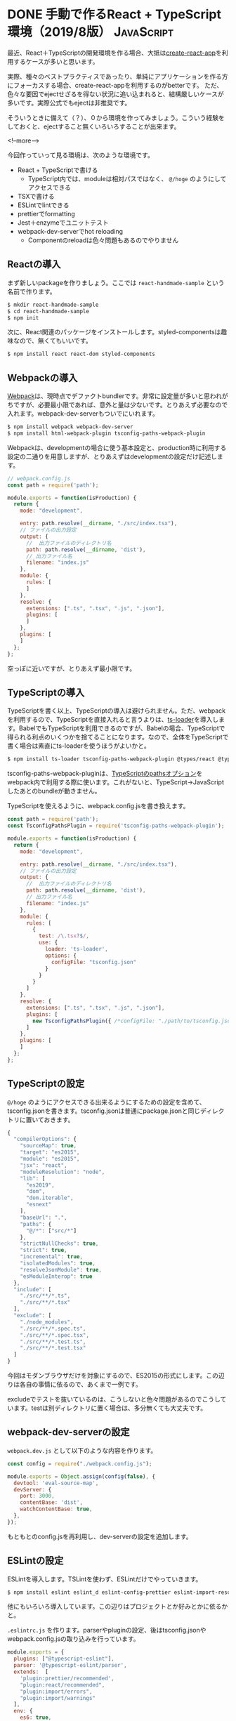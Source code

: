 #+STARTUP: content logdone inlneimages

#+HUGO_BASE_DIR: ../../../
#+HUGO_AUTO_SET_LASTMOD: t
#+AUTHOR: derui
#+HUGO_SECTION: post/2019/08

* DONE 手動で作るReact + TypeScript環境（2019/8版）              :JavaScript:
CLOSED: [2019-08-21 水 22:27]
:PROPERTIES:
:EXPORT_FILE_NAME: handmade_react_typescript
:END:

最近、React＋TypeScriptの開発環境を作る場合、大抵は[[https://github.com/facebook/create-react-app][create-react-app]]を利用するケースが多いと思います。

実際、種々のベストプラクティスであったり、単純にアプリケーションを作る方にフォーカスする場合、create-react-appを利用するのがbetterです。
ただ、色々な要因でejectせざるを得ない状況に追い込まれると、結構厳しいケースが多いです。実際公式でもejectは非推奨です。

そういうときに備えて（？）、０から環境を作ってみましょう。こういう経験をしておくと、ejectすること無くいろいろすることが出来ます。

<!--more-->

今回作っていって見る環境は、次のような環境です。

- React + TypeScriptで書ける
  - TypeScript内では、moduleは相対パスではなく、 =@/hoge= のようにしてアクセスできる
- TSXで書ける
- ESLintでlintできる
- prettierでformatting
- Jest＋enzymeでユニットテスト
- webpack-dev-serverでhot reloading
  - Componentのreloadは色々問題もあるのでやりません

** Reactの導入
まず新しいpackageを作りましょう。ここでは =react-handmade-sample= という名前で作ります。

#+begin_src sh
  $ mkdir react-handmade-sample
  $ cd react-handmade-sample
  $ npm init
#+end_src

次に、React関連のパッケージをインストールします。styled-componentsは趣味なので、無くてもいいです。

#+begin_src sh
  $ npm install react react-dom styled-components
#+end_src

** Webpackの導入
[[https://webpack.js.org/][Webpack]]は、現時点でデファクトbundlerです。非常に設定量が多いと思われがちですが、必要最小限であれば、意外と量は少ないです。とりあえず必要なので入れます。webpack-dev-serverもついでにいれます。

#+begin_src sh
  $ npm install webpack webpack-dev-server
  $ npm install html-webpack-plugin tsconfig-paths-webpack-plugin
#+end_src

Webpackは、developmentの場合に使う基本設定と、production時に利用する設定の二通りを用意しますが、とりあえずはdevelopmentの設定だけ記述します。

#+begin_src js
  // webpack.config.js
  const path = require('path');

  module.exports = function(isProduction) {
    return {
      mode: "development",

      entry: path.resolve(__dirname, "./src/index.tsx"),
      // ファイルの出力設定
      output: {
        //  出力ファイルのディレクトリ名
        path: path.resolve(__dirname, 'dist'),
        // 出力ファイル名
        filename: "index.js"
      },
      module: {
        rules: [
        ]
      },
      resolve: {
        extensions: [".ts", ".tsx", ".js", ".json"],
        plugins: [
        ]
      },
      plugins: [
      ]
    };
  };
#+end_src

空っぽに近いですが、とりあえず最小限です。

** TypeScriptの導入
TypeScriptを書く以上、TypeScriptの導入は避けられません。ただ、webpackを利用するので、TypeScriptを直接入れると言うよりは、[[https://github.com/TypeStrong/ts-loader][ts-loader]]を導入します。BabelでもTypeScriptを利用できるのですが、Babelの場合、TypeScriptで得られる利点のいくつかを捨てることになります。なので、全体をTypeScriptで書く場合は素直にts-loaderを使うほうがよいかと。

#+begin_src sh
  $ npm install ts-loader tsconfig-paths-webpack-plugin @types/react @types/react-dom
#+end_src

tsconfig-paths-webpack-pluginは、[[https://www.typescriptlang.org/docs/handbook/compiler-options.html][TypeScriptのpathsオプション]]をwebpack内で利用する際に使います。これがないと、TypeScript→JavaScriptしたあとのbundleが動きません。

TypeScriptを使えるように、webpack.config.jsを書き換えます。

#+begin_src js
  const path = require('path');
  const TsconfigPathsPlugin = require('tsconfig-paths-webpack-plugin');

  module.exports = function(isProduction) {
    return {
      mode: "development",

      entry: path.resolve(__dirname, "./src/index.tsx"),
      // ファイルの出力設定
      output: {
        //  出力ファイルのディレクトリ名
        path: path.resolve(__dirname, 'dist'),
        // 出力ファイル名
        filename: "index.js"
      },
      module: {
        rules: [
          {
            test: /\.tsx?$/,
            use: {
              loader: 'ts-loader',
              options: {
                configFile: "tsconfig.json"
              }
            }
          }
        ]
      },
      resolve: {
        extensions: [".ts", ".tsx", ".js", ".json"],
        plugins: [
          new TsconfigPathsPlugin({ /*configFile: "./path/to/tsconfig.json" */ }),
        ]
      },
      plugins: [
      ]
    };
  };
#+end_src

** TypeScriptの設定
=@/hoge= のようにアクセスできる出来るようにするための設定を含めて、tsconfig.jsonを書きます。tsconfig.jsonは普通にpackage.jsonと同じディレクトリに置いておきます。

#+begin_src js
  {
    "compilerOptions": {
      "sourceMap": true,
      "target": "es2015",
      "module": "es2015",
      "jsx": "react",
      "moduleResolution": "node",
      "lib": [
        "es2019",
        "dom",
        "dom.iterable",
        "esnext"
      ],
      "baseUrl": ".",
      "paths": {
        "@/*": ["src/*"]
      },
      "strictNullChecks": true,
      "strict": true,
      "incremental": true,
      "isolatedModules": true,
      "resolveJsonModule": true,
      "esModuleInterop": true
    },
    "include": [
      "./src/**/*.ts",
      "./src/**/*.tsx"
    ],
    "exclude": [
      "./node_modules",
      "./src/**/*.spec.ts",
      "./src/**/*.spec.tsx",
      "./src/**/*.test.ts",
      "./src/**/*.test.tsx"
    ]
  }
#+end_src

今回はモダンブラウザだけを対象にするので、ES2015の形式にします。この辺りは各自の事情に依るので、あくまで一例です。

excludeでテストを抜いているのは、こうしないと色々問題があるのでこうしています。testは別ディレクトリに置く場合は、多分無くても大丈夫です。

** webpack-dev-serverの設定
~webpack.dev.js~ として以下のような内容を作ります。

#+begin_src js
  const config = require("./webpack.config.js");

  module.exports = Object.assign(config(false), {
    devtool: 'eval-source-map',
    devServer: {
      port: 3000,
      contentBase: 'dist',
      watchContentBase: true,
    },
  });
#+end_src

もともとのconfig.jsを再利用し、dev-serverの設定を追加します。


** ESLintの設定
ESLintを導入します。TSLintを使わず、ESLintだけでやっていきます。

#+begin_src sh
  $ npm install eslint eslint_d eslint-config-prettier eslint-import-resolver-webpack eslint-plugin-import eslint-plugin-prettier eslint-plugin-react @typescript-eslint/eslint-plugin @typescript-eslint/parser
#+end_src

他にもいろいろ導入しています。この辺りはプロジェクトとか好みとかに依るかと。

~.eslintrc.js~ を作ります。parserやpluginの設定、後はtsconfig.jsonやwebpack.config.jsの取り込みを行っています。

#+begin_src js
  module.exports = {
    plugins: ["@typescript-eslint"],
    parser: '@typescript-eslint/parser',
    extends:  [
      'plugin:prettier/recommended',
      "plugin:react/recommended",
      "plugin:import/errors",
      "plugin:import/warnings"
    ],
    env: {
      es6: true,
      browser: true,
    },
    parserOptions:  {
      ecmaVersion:  2018,  // Allows for the parsing of modern ECMAScript features
      sourceType:  'module',  // Allows for the use of imports
      ecmaFeatures:  {
        jsx: true,  // Allows for the parsing of JSX
      },
      project: "./tsconfig.json",
    },
    rules: {
      "import/no-default-export": "error",
      "react/jsx-uses-vars": ["warn"],
      "@typescript-eslint/no-unused-vars": "error",
      "@typescript-eslint/no-unnecessary-type-assertion": "error",
      "prettier/prettier": ['error'],
    },
    settings:  {
      react:  {
        version:  'detect',
      },
      "import/resolver": {
        "webpack": {
          "config": "webpack.config.js"
        }
      }
    },
  }
#+end_src

** prettierの追加
フォーマットは、四の五の言わずprettierを使います。prettier_dを導入しているのは、Emacsで開発する際に、prettierをそのまま使っているとめっちゃ重いからです。

#+begin_src sh
  $ npm install prettier prettier_d
#+end_src

~.prettierrc~ はこんな感じで。semiは個人的な好みです。付けていかなくても、prettierが勝手に付けてくれるので、あんまり気にしなくていいです。

#+begin_src js
  {
    "semi":  true,
    "trailingComma":  "es5",
    "singleQuote":  false,
    "printWidth":  120,
    "tabWidth":  2
  }
#+end_src

** Jestの導入
テストランナーは、だいたいデファクトになったJestを使います。

#+begin_src sh
  $ npm install jest ts-jest @types/jest
#+end_src

jestの設定は、個別の設定とかも出来るようですが、とりあえずpackage.jsonを使います。

#+begin_src js

    "jest": {
      "transformIgnorePatterns": [
        "[/\\\\]node_modules[/\\\\].+\\.(js|jsx|ts|tsx)$"
      ],
      "watchPathIgnorePatterns": [
        "node_modules"
      ],
      "moduleNameMapper": {
        "^@/(.+)": "<rootDir>/src/$1"
      },
      "moduleFileExtensions": [
        "ts",
        "tsx",
        "js"
      ],
      "setupFilesAfterEnv": [
        "<rootDir>/scripts/setupTests.ts"
      ],
      "moduleDirectories": [
        "node_modules"
      ],
      "transform": {
        "^.+\\.(ts|tsx)$": "ts-jest"
      },
      "globals": {
        "ts-jest": {
          "tsConfig": "tsconfig.json"
        }
      },
      "testMatch": [
        "**/__tests__/*.+(ts|tsx|js)",
        "**/*\\.spec\\.+(ts|tsx|js)",
        "**/*\\.test\\.+(ts|tsx|js)"
      ]
    }
#+end_src

ts-jestとtsconfig.jsonを使うことで、pathsの問題とかも解消できます。 ~setupFilesAfterEnv~ という部分に知らない設定がありますが、これはすぐあとで設定します。

** Enzymeの設定
Componentのテストを効率よくやるために、enzymeを追加します。

#+begin_src sh
  $ npm install enzyme @types/enzyme enzyme-adapter-react-16
#+end_src

~scripts/setupTests.js~ を、以下のような内容で作成します。

#+begin_src js
  import { configure } from "enzyme";
  import Adapter from "enzyme-adapter-react-16";

  configure({ adapter: new Adapter() });

  export default undefined;
#+end_src

** npm scriptsの設定
最後に、npm scriptsを追加します。

#+begin_src js
    "scripts": {
      "start": "webpack-dev-server --config webpack.dev.js",
      "lint": "eslint 'src/**/*.ts[x]'",
      "test:onetime": "jest --env=jsdom",
      "test": "jest --env=jsdom --watch"
    },
#+end_src

lint自体は、webpackの設定に組み込んで、webpack-dev-serverを実行している間にも実行することも出来ます。その辺りの設定は難しくないので、必要ならやってみるといいかと思います。

** これは基本設定です
この辺りは、あくまで基本設定です。CSS moduleを使ったり、SVGをrequireしたりするようにしたり、babelを導入したり・・・と、色々やっていくことは出来ます。

ただ、設定が増えると後で変更しづらくなったり、設定の影響が把握しづらくなったりするので、程々にしておくのがおすすめです。実際、このくらいでも十分に開発していくことが出来ます。時間のあるときにでも、一度０から設定する、というのもいかがでしょうか。

* comment Local Variables                                           :ARCHIVE:
# Local Variables:
# eval: (org-hugo-auto-export-mode)
# End:
